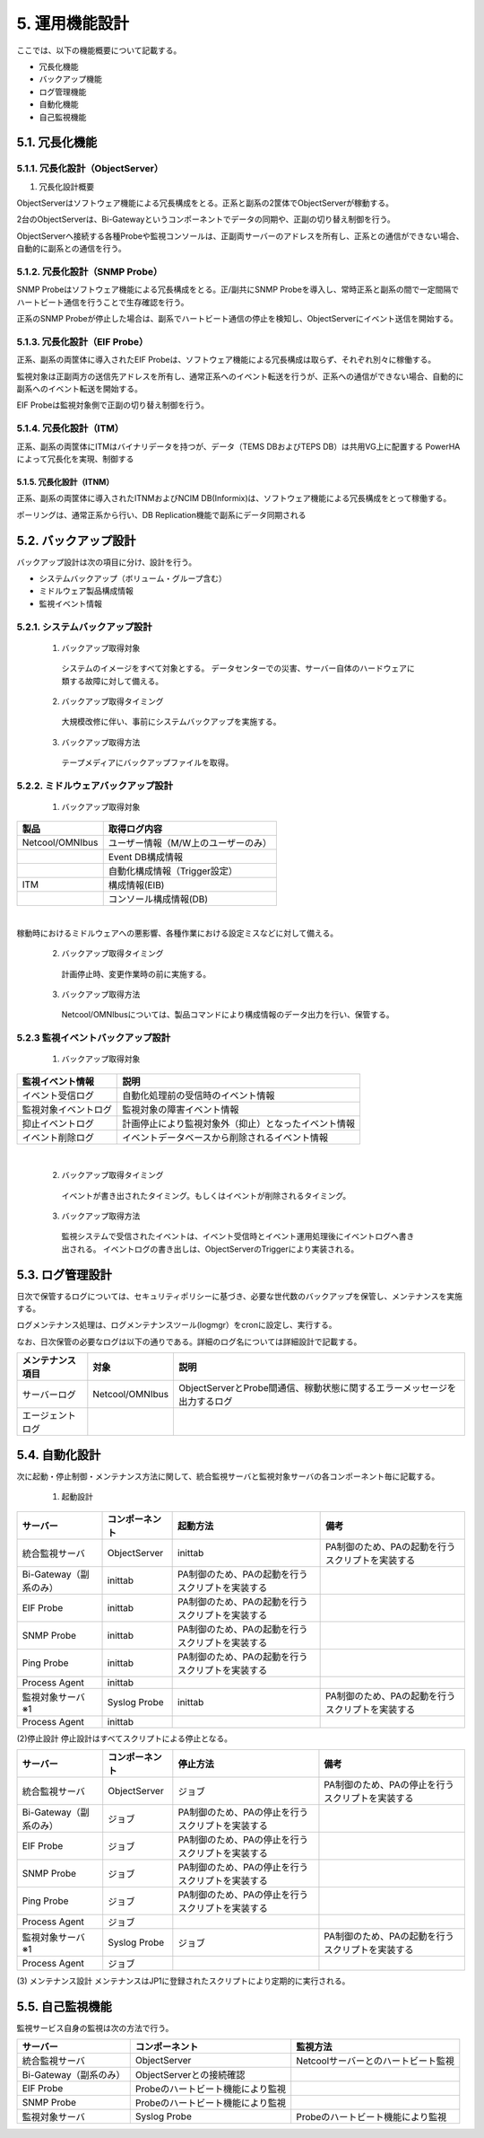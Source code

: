 ****************
5. 運用機能設計
****************

ここでは、以下の機能概要について記載する。

* 冗長化機能

* バックアップ機能

* ログ管理機能

* 自動化機能

* 自己監視機能

5.1. 冗長化機能
=================

5.1.1. 冗長化設計（ObjectServer）
------------------------------------

(1) 冗長化設計概要

ObjectServerはソフトウェア機能による冗長構成をとる。正系と副系の2筐体でObjectServerが稼動する。

2台のObjectServerは、Bi-Gatewayというコンポーネントでデータの同期や、正副の切り替え制御を行う。

ObjectServerへ接続する各種Probeや監視コンソールは、正副両サーバーのアドレスを所有し、正系との通信ができない場合、自動的に副系との通信を行う。


5.1.2. 冗長化設計（SNMP Probe）
----------------------------------

SNMP Probeはソフトウェア機能による冗長構成をとる。正/副共にSNMP Probeを導入し、常時正系と副系の間で一定間隔でハートビート通信を行うことで生存確認を行う。

正系のSNMP Probeが停止した場合は、副系でハートビート通信の停止を検知し、ObjectServerにイベント送信を開始する。


5.1.3. 冗長化設計（EIF Probe）
---------------------------------


正系、副系の両筐体に導入されたEIF Probeは、ソフトウェア機能による冗長構成は取らず、それぞれ別々に稼働する。

監視対象は正副両方の送信先アドレスを所有し、通常正系へのイベント転送を行うが、正系への通信ができない場合、自動的に副系へのイベント転送を開始する。

EIF Probeは監視対象側で正副の切り替え制御を行う。

5.1.4. 冗長化設計（ITM）
---------------------------

正系、副系の両筐体にITMはバイナリデータを持つが、データ（TEMS DBおよびTEPS DB）は共用VG上に配置する
PowerHA によって冗長化を実現、制御する

5.1.5. 冗長化設計（ITNM）
^^^^^^^^^^^^^^^^^^^^^^^^^^^^

正系、副系の両筐体に導入されたITNMおよびNCIM DB(Informix)は、ソフトウェア機能による冗長構成をとって稼働する。

ポーリングは、通常正系から行い、DB Replication機能で副系にデータ同期される

5.2. バックアップ設計
=======================

バックアップ設計は次の項目に分け、設計を行う。

* システムバックアップ（ボリューム・グループ含む）

* ミドルウェア製品構成情報

* 監視イベント情報

5.2.1. システムバックアップ設計
----------------------------------

  (1) バックアップ取得対象
    システムのイメージをすべて対象とする。
    データセンターでの災害、サーバー自体のハードウェアに類する故障に対して備える。

  (2) バックアップ取得タイミング
    大規模改修に伴い、事前にシステムバックアップを実施する。

  (3) バックアップ取得方法
    テープメディアにバックアップファイルを取得。

5.2.2. ミドルウェアバックアップ設計
------------------------------------------------

  (1) バックアップ取得対象

.. csv-table::
  :header-rows: 1

  製品,取得ログ内容
  Netcool/OMNIbus,ユーザー情報（M/W上のユーザーのみ）
  ,Event DB構成情報
  ,自動化構成情報（Trigger設定）
  ITM,構成情報(EIB)
  ,コンソール構成情報(DB)
|
稼動時におけるミドルウェアへの悪影響、各種作業における設定ミスなどに対して備える。

  (2) バックアップ取得タイミング
    計画停止時、変更作業時の前に実施する。

  (3) バックアップ取得方法
    Netcool/OMNIbusについては、製品コマンドにより構成情報のデータ出力を行い、保管する。

5.2.3 監視イベントバックアップ設計
----------------------------------------

  (1) バックアップ取得対象

.. csv-table::
  :header-rows: 1

  監視イベント情報,説明
  イベント受信ログ,自動化処理前の受信時のイベント情報
  監視対象イベントログ,監視対象の障害イベント情報
  抑止イベントログ,計画停止により監視対象外（抑止）となったイベント情報
  イベント削除ログ,イベントデータベースから削除されるイベント情報
|

  (2) バックアップ取得タイミング
    イベントが書き出されたタイミング。もしくはイベントが削除されるタイミング。

  (3) バックアップ取得方法
    監視システムで受信されたイベントは、イベント受信時とイベント運用処理後にイベントログへ書き出される。
    イベントログの書き出しは、ObjectServerのTriggerにより実装される。

5.3. ログ管理設計
===================

日次で保管するログについては、セキュリティポリシーに基づき、必要な世代数のバックアップを保管し、メンテナンスを実施する。

ログメンテナンス処理は、ログメンテナンスツール(logmgr）をcronに設定し、実行する。

なお、日次保管の必要なログは以下の通りである。詳細のログ名については詳細設計で記載する。

.. csv-table::
    :header-rows: 1

    メンテナンス項目,対象,説明
    サーバーログ,Netcool/OMNIbus,ObjectServerとProbe間通信、稼動状態に関するエラーメッセージを出力するログ
    エージェントログ

5.4. 自動化設計
=================

次に起動・停止制御・メンテナンス方法に関して、統合監視サーバと監視対象サーバの各コンポーネント毎に記載する。

  (1) 起動設計

.. csv-table::
    :header-rows: 1

    サーバー,コンポーネント,起動方法,備考
    統合監視サーバ,ObjectServer,inittab,PA制御のため、PAの起動を行うスクリプトを実装する
    Bi-Gateway（副系のみ）,inittab,PA制御のため、PAの起動を行うスクリプトを実装する
    EIF Probe,inittab,PA制御のため、PAの起動を行うスクリプトを実装する
    SNMP Probe,inittab,PA制御のため、PAの起動を行うスクリプトを実装する
    Ping Probe,inittab,PA制御のため、PAの起動を行うスクリプトを実装する
    Process Agent,inittab
    監視対象サーバ　※1,Syslog Probe,inittab,PA制御のため、PAの起動を行うスクリプトを実装する
    Process Agent,inittab

|
  (2)停止設計
    停止設計はすべてスクリプトによる停止となる。

.. csv-table::
    :header-rows: 1

    サーバー,コンポーネント,停止方法,備考
    統合監視サーバ,ObjectServer,ジョブ,PA制御のため、PAの停止を行うスクリプトを実装する
    Bi-Gateway（副系のみ）,ジョブ,PA制御のため、PAの停止を行うスクリプトを実装する
    EIF Probe,ジョブ,PA制御のため、PAの停止を行うスクリプトを実装する
    SNMP Probe,ジョブ,PA制御のため、PAの停止を行うスクリプトを実装する
    Ping Probe,ジョブ,PA制御のため、PAの停止を行うスクリプトを実装する
    Process Agent,ジョブ
    監視対象サーバ　※1,Syslog Probe,ジョブ,PA制御のため、PAの起動を行うスクリプトを実装する
    Process Agent,ジョブ
|
  (3) メンテナンス設計
    メンテナンスはJP1に登録されたスクリプトにより定期的に実行される。

5.5. 自己監視機能
===================

監視サービス自身の監視は次の方法で行う。

.. csv-table::
    :header-rows: 1

    サーバー,コンポーネント,監視方法
    統合監視サーバ,ObjectServer,Netcoolサーバーとのハートビート監視
    Bi-Gateway（副系のみ）,ObjectServerとの接続確認
    EIF Probe,Probeのハートビート機能により監視
    SNMP Probe,Probeのハートビート機能により監視
    監視対象サーバ,Syslog Probe,Probeのハートビート機能により監視
